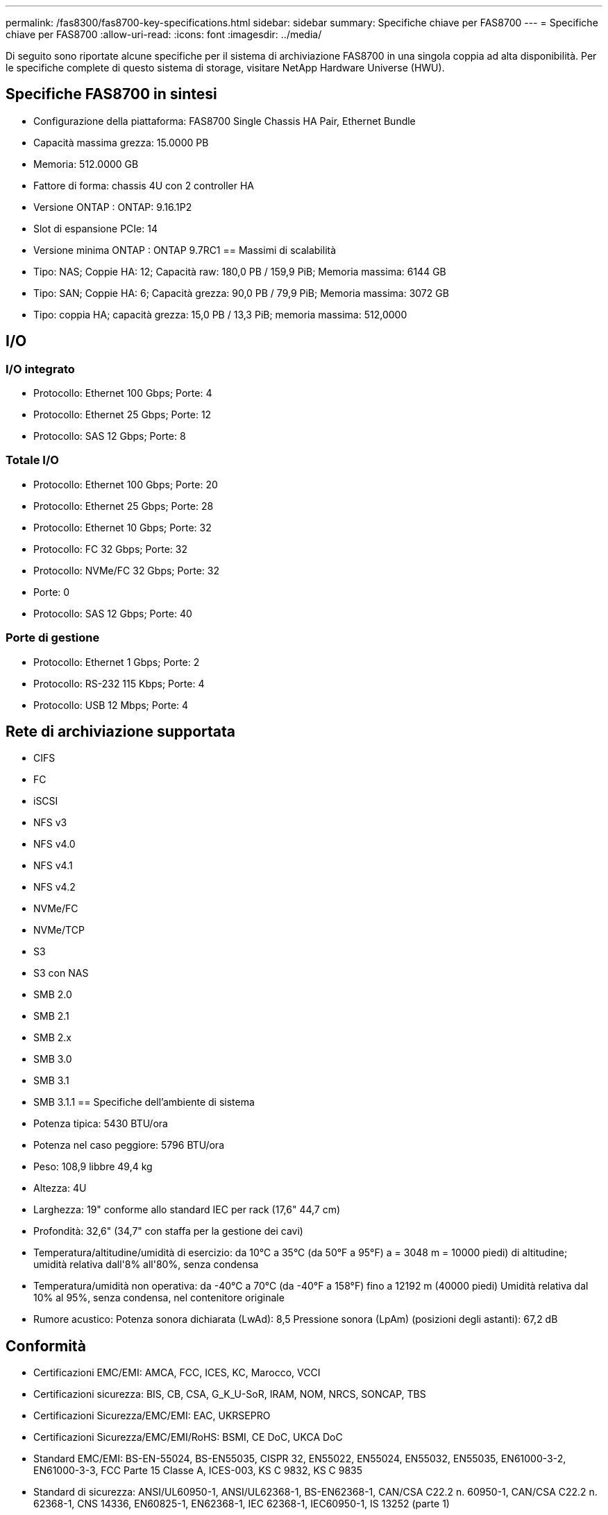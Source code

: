 ---
permalink: /fas8300/fas8700-key-specifications.html 
sidebar: sidebar 
summary: Specifiche chiave per FAS8700 
---
= Specifiche chiave per FAS8700
:allow-uri-read: 
:icons: font
:imagesdir: ../media/


[role="lead"]
Di seguito sono riportate alcune specifiche per il sistema di archiviazione FAS8700 in una singola coppia ad alta disponibilità.  Per le specifiche complete di questo sistema di storage, visitare NetApp Hardware Universe (HWU).



== Specifiche FAS8700 in sintesi

* Configurazione della piattaforma: FAS8700 Single Chassis HA Pair, Ethernet Bundle
* Capacità massima grezza: 15.0000 PB
* Memoria: 512.0000 GB
* Fattore di forma: chassis 4U con 2 controller HA
* Versione ONTAP : ONTAP: 9.16.1P2
* Slot di espansione PCIe: 14
* Versione minima ONTAP : ONTAP 9.7RC1 == Massimi di scalabilità
* Tipo: NAS; Coppie HA: 12; Capacità raw: 180,0 PB / 159,9 PiB; Memoria massima: 6144 GB
* Tipo: SAN; Coppie HA: 6; Capacità grezza: 90,0 PB / 79,9 PiB; Memoria massima: 3072 GB
* Tipo: coppia HA; capacità grezza: 15,0 PB / 13,3 PiB; memoria massima: 512,0000




== I/O



=== I/O integrato

* Protocollo: Ethernet 100 Gbps; Porte: 4
* Protocollo: Ethernet 25 Gbps; Porte: 12
* Protocollo: SAS 12 Gbps; Porte: 8




=== Totale I/O

* Protocollo: Ethernet 100 Gbps; Porte: 20
* Protocollo: Ethernet 25 Gbps; Porte: 28
* Protocollo: Ethernet 10 Gbps; Porte: 32
* Protocollo: FC 32 Gbps; Porte: 32
* Protocollo: NVMe/FC 32 Gbps; Porte: 32
* Porte: 0
* Protocollo: SAS 12 Gbps; Porte: 40




=== Porte di gestione

* Protocollo: Ethernet 1 Gbps; Porte: 2
* Protocollo: RS-232 115 Kbps; Porte: 4
* Protocollo: USB 12 Mbps; Porte: 4




== Rete di archiviazione supportata

* CIFS
* FC
* iSCSI
* NFS v3
* NFS v4.0
* NFS v4.1
* NFS v4.2
* NVMe/FC
* NVMe/TCP
* S3
* S3 con NAS
* SMB 2.0
* SMB 2.1
* SMB 2.x
* SMB 3.0
* SMB 3.1
* SMB 3.1.1 == Specifiche dell'ambiente di sistema
* Potenza tipica: 5430 BTU/ora
* Potenza nel caso peggiore: 5796 BTU/ora
* Peso: 108,9 libbre 49,4 kg
* Altezza: 4U
* Larghezza: 19" conforme allo standard IEC per rack (17,6" 44,7 cm)
* Profondità: 32,6" (34,7" con staffa per la gestione dei cavi)
* Temperatura/altitudine/umidità di esercizio: da 10°C a 35°C (da 50°F a 95°F) a = 3048 m = 10000 piedi) di altitudine; umidità relativa dall'8% all'80%, senza condensa
* Temperatura/umidità non operativa: da -40°C a 70°C (da -40°F a 158°F) fino a 12192 m (40000 piedi) Umidità relativa dal 10% al 95%, senza condensa, nel contenitore originale
* Rumore acustico: Potenza sonora dichiarata (LwAd): 8,5 Pressione sonora (LpAm) (posizioni degli astanti): 67,2 dB




== Conformità

* Certificazioni EMC/EMI: AMCA, FCC, ICES, KC, Marocco, VCCI
* Certificazioni sicurezza: BIS, CB, CSA, G_K_U-SoR, IRAM, NOM, NRCS, SONCAP, TBS
* Certificazioni Sicurezza/EMC/EMI: EAC, UKRSEPRO
* Certificazioni Sicurezza/EMC/EMI/RoHS: BSMI, CE DoC, UKCA DoC
* Standard EMC/EMI: BS-EN-55024, BS-EN55035, CISPR 32, EN55022, EN55024, EN55032, EN55035, EN61000-3-2, EN61000-3-3, FCC Parte 15 Classe A, ICES-003, KS C 9832, KS C 9835
* Standard di sicurezza: ANSI/UL60950-1, ANSI/UL62368-1, BS-EN62368-1, CAN/CSA C22.2 n. 60950-1, CAN/CSA C22.2 n. 62368-1, CNS 14336, EN60825-1, EN62368-1, IEC 62368-1, IEC60950-1, IS 13252 (parte 1)




== Alta disponibilità

* Controller di gestione della scheda madre basato su Ethernet (BMC) e interfaccia di gestione ONTAP
* Controller ridondanti sostituibili a caldo
* Alimentatori ridondanti sostituibili a caldo
* Gestione in banda SAS su connessioni SAS per scaffali esterni


